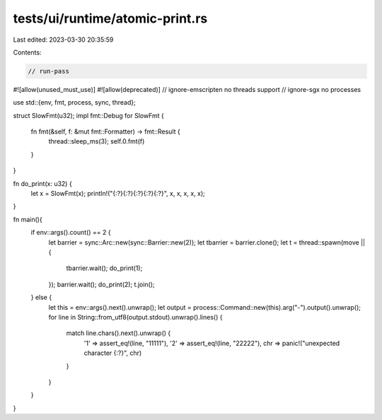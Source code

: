 tests/ui/runtime/atomic-print.rs
================================

Last edited: 2023-03-30 20:35:59

Contents:

.. code-block:: rs

    // run-pass

#![allow(unused_must_use)]
#![allow(deprecated)]
// ignore-emscripten no threads support
// ignore-sgx no processes

use std::{env, fmt, process, sync, thread};

struct SlowFmt(u32);
impl fmt::Debug for SlowFmt {
    fn fmt(&self, f: &mut fmt::Formatter) -> fmt::Result {
        thread::sleep_ms(3);
        self.0.fmt(f)
    }
}

fn do_print(x: u32) {
    let x = SlowFmt(x);
    println!("{:?}{:?}{:?}{:?}{:?}", x, x, x, x, x);
}

fn main(){
    if env::args().count() == 2 {
        let barrier = sync::Arc::new(sync::Barrier::new(2));
        let tbarrier = barrier.clone();
        let t = thread::spawn(move || {
            tbarrier.wait();
            do_print(1);
        });
        barrier.wait();
        do_print(2);
        t.join();
    } else {
        let this = env::args().next().unwrap();
        let output = process::Command::new(this).arg("-").output().unwrap();
        for line in String::from_utf8(output.stdout).unwrap().lines() {
            match line.chars().next().unwrap() {
                '1' => assert_eq!(line, "11111"),
                '2' => assert_eq!(line, "22222"),
                chr => panic!("unexpected character {:?}", chr)
            }
        }
    }
}


